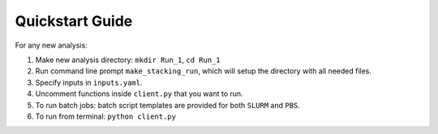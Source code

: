 Quickstart Guide
----------------
For any new analysis:

1. Make new analysis directory: ``mkdir Run_1``, ``cd Run_1``
2. Run command line prompt ``make_stacking_run``, which will setup the directory with all needed files.
3. Specify inputs in ``inputs.yaml``.
4. Uncomment functions inside ``client.py`` that you want to run.
5. To run batch jobs: batch script templates are provided for both ``SLURM`` and ``PBS``.
6. To run from terminal: ``python client.py``
